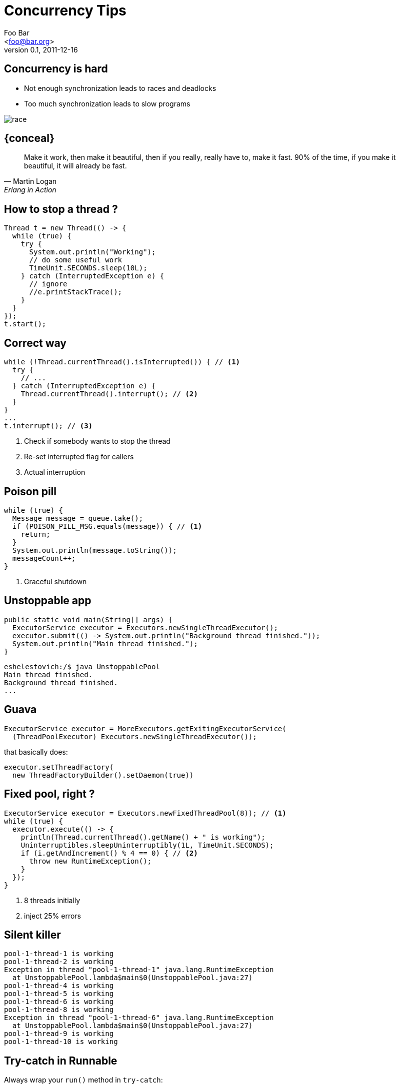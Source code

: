 = Concurrency Tips
=============================
:author: Foo Bar
:email: <foo@bar.org>
:description: just a template file.
:revdate: 2011-12-16
:revnumber: 0.1
:backend: deckjs
///////////////////////
  Themes that you can choose includes:
  web-2.0, swiss, neon, beamer
///////////////////////
:deckjs_theme: swiss
///////////////////////
  Transitions that you can choose includes:
  fade, horizontal-slide, vertical-slide
///////////////////////
:deckjs_transition: horizontal-slide
///////////////////////
  AsciiDoc use `source-highlight` as default highlighter.

  Styles available for pygment highlighter:
  monokai, manni, perldoc, borland, colorful, default, murphy, vs, trac,
  tango, fruity, autumn, bw, emacs, vim, pastie, friendly, native,

  Uncomment following two lines if you want to highlight your code
  with `Pygments`.
///////////////////////
:pygments:
:pygments_style: colorful
///////////////////////
  Uncomment following line if you want to scroll inside slides
  with {down,up} arrow keys.
///////////////////////
:scrollable:
///////////////////////
  Uncomment following line if you want to link css and js file
  from outside instead of embedding them into the output file.
///////////////////////
//:linkcss:
///////////////////////
  Uncomment following line if you want to count each incremental
  bullet as a new slide
///////////////////////
//:count_nested:
=============================

== Concurrency is hard

* Not enough synchronization leads to races and deadlocks
* Too much synchronization leads to slow programs

image::race.png[]

== {conceal}
[quote, Martin Logan, Erlang in Action]
____
Make it work, then make it beautiful, then if you really, really have to, make it fast. 90% of the time, if you make it beautiful, it will already be fast.
____

== How to stop a thread ?
[source,java]
----
Thread t = new Thread(() -> {
  while (true) {
    try {
      System.out.println("Working");
      // do some useful work
      TimeUnit.SECONDS.sleep(10L);
    } catch (InterruptedException e) {
      // ignore
      //e.printStackTrace();
    }
  }
});
t.start();
----

== Correct way
[source,java]
----
while (!Thread.currentThread().isInterrupted()) { // <1>
  try {
    // ...
  } catch (InterruptedException e) {
    Thread.currentThread().interrupt(); // <2>
  }
}
...
t.interrupt(); // <3>
----
<1> Check if somebody wants to stop the thread
<2> Re-set interrupted flag for callers
<3> Actual interruption

== Poison pill
[source,java]
----
while (true) {
  Message message = queue.take();
  if (POISON_PILL_MSG.equals(message)) { // <1>
    return;
  }
  System.out.println(message.toString());
  messageCount++;
}
----
<1> Graceful shutdown

== Unstoppable app
[source,java]
----
public static void main(String[] args) {
  ExecutorService executor = Executors.newSingleThreadExecutor();
  executor.submit(() -> System.out.println("Background thread finished."));
  System.out.println("Main thread finished.");
}
----

[source,console]
----
eshelestovich:/$ java UnstoppablePool
Main thread finished.
Background thread finished.
...
----

== Guava
[source,java]
----
ExecutorService executor = MoreExecutors.getExitingExecutorService(
  (ThreadPoolExecutor) Executors.newSingleThreadExecutor());
----

that basically does:

[source,java]
----
executor.setThreadFactory(
  new ThreadFactoryBuilder().setDaemon(true))
----

== Fixed pool, right ?
[source,java]
----
ExecutorService executor = Executors.newFixedThreadPool(8)); // <1>
while (true) {
  executor.execute(() -> {
    println(Thread.currentThread().getName() + " is working");
    Uninterruptibles.sleepUninterruptibly(1L, TimeUnit.SECONDS);
    if (i.getAndIncrement() % 4 == 0) { // <2>
      throw new RuntimeException();
    }
  });
}
----
<1> 8 threads initially
<2> inject 25% errors

== Silent killer
[source,console]
----
pool-1-thread-1 is working
pool-1-thread-2 is working
Exception in thread "pool-1-thread-1" java.lang.RuntimeException
  at UnstoppablePool.lambda$main$0(UnstoppablePool.java:27)
pool-1-thread-4 is working
pool-1-thread-5 is working
pool-1-thread-6 is working
pool-1-thread-8 is working
Exception in thread "pool-1-thread-6" java.lang.RuntimeException
  at UnstoppablePool.lambda$main$0(UnstoppablePool.java:27)
pool-1-thread-9 is working
pool-1-thread-10 is working
----

== Try-catch in Runnable

Always wrap your `run()` method in `try-catch`:

[source,java]
----
new Runnable() {
  public void run() {
    try {
      // business logic
    } catch (Throwable e) {
      // error handling
    }
  }
}
----

== Global exception handler
[source,java]
----
Thread.setDefaultUncaughtExceptionHandler(
  new Thread.UncaughtExceptionHandler() {
    public void uncaughtException(Thread t, Throwable e) {
      LOG.error("Thread " + t + " died", e);
    }
  });
----
or bail out:
[source,java]
----
Thread.setDefaultUncaughtExceptionHandler(
  UncaughtExceptionHandlers.systemExit());
----

== Unbounded queue
[source,java]
----
ExecutorService pool = Executors.newSingleThreadExecutor();
AtomicLong i = new AtomicLong();
while (true) {
  pool.execute(() -> {
    System.out.println("Tasks in queue: " + i.get());
    System.out.println("Slow consumer working...");
    Uninterruptibles.sleepUninterruptibly(5L, TimeUnit.SECONDS);
  });
  i.getAndIncrement();
}
----

== OutOfMemoryError
[source,console]
----
Tasks in queue: 29
Slow consumer working...
Tasks in queue: 4190369
Slow consumer working...
Tasks in queue: 10406024
Slow consumer working...
java.lang.OutOfMemoryError: GC overhead limit exceeded
----

== {conceal}
image::gc.png[]

== Tune your pools
[source,java]
----
new ThreadPoolExecutor(8, 8,
  60L, TimeUnit.SECONDS,
  new ArrayBlockingQueue<>(1024), // <1>
  new ThreadPoolExecutor.CallerRunsPolicy()); // <2>
----
<1> Limit queue size
<2> Backpressure

== Cached thread pool
[source,java]
.java.util.concurrent.Executors
----
public static ExecutorService newCachedThreadPool() {
  return new ThreadPoolExecutor(0, Integer.MAX_VALUE,
                                60L, TimeUnit.SECONDS,
                                new SynchronousQueue<Runnable>());
}
----

Will it help ?

== How many threads ?

MacBook Pro, 2.5 GHz Core i7, 16 GB DDR3

[source,java]
----
while(true) {
  new Thread(() -> {
    System.out.println(count.incrementAndGet());
    try { Thread.sleep(100000000); }
    catch (InterruptedException ignored) { }
  }).start();
}
----

== Not so many actually
[source,console]
----
eshelestovich:/$ java TooManyThreads
1
2
...
2023
2024
Exception in thread "main" java.lang.OutOfMemoryError: unable to create new native thread
  at java.lang.Thread.start0(Native Method)
----

[source,console]
----
eshelestovich:/$ sysctl kern.num_taskthreads
kern.num_taskthreads: 2048
----

== Default stack size
[source,console]
----
eshelestovich:/$ java -server -XX:+UnlockDiagnosticVMOptions
-XX:+PrintFlagsFinal -XX:+PrintCommandLineFlags
-version | grep ThreadStackSize

intx ThreadStackSize                           = 1024
----

* GC pressure
* Large thread dumps
* Complicates debugging & profiling
* Try something like `java -Xss256K`

== Dynamic pools
[source,java]
----
return new ThreadPoolExecutor(0, Integer.MAX_VALUE,
                              30L, TimeUnit.SECONDS, // <1>
                              new ArrayBlockingQueue<>(2048));
----

****
`keepAliveTime` - when the number of threads is greater than the core, this is the maximum time that excess idle threads will wait for new tasks before terminating.
****

== Vertical scalability
image::peak.png[]

== Optimal number
For CPU bound tasks, Brian Goetz recommends:
****
*threads* = number of CPUs + 1
****
For mixed workloads, Subramaniam & Goetz agree on:
****
*threads* = number of CPUs * (1 + wait time / service time)
****
E.g. with 8-cores CPU on a ~30% I/O workload:
****
8 * (1 + 3 / 10) = *10* threads
****

== Mesos issues
`Runtime.getRuntime().availableProcessors()` returns the total number of cores available on the node

image::threads.png[]
